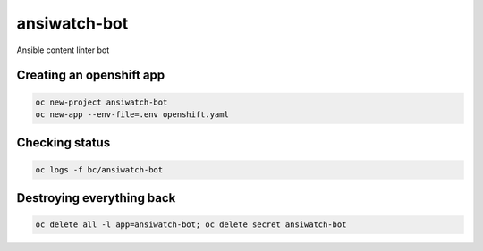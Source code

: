 ansiwatch-bot
-------------

Ansible content linter bot

Creating an openshift app
=========================

.. code:: bash

    oc new-project ansiwatch-bot
    oc new-app --env-file=.env openshift.yaml

Checking status
===============

.. code:: bash

    oc logs -f bc/ansiwatch-bot

Destroying everything back
==========================

.. code:: bash

    oc delete all -l app=ansiwatch-bot; oc delete secret ansiwatch-bot
